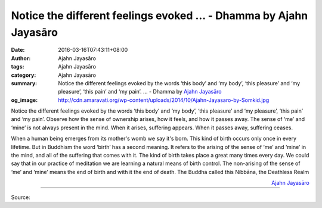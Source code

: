 Notice the different feelings evoked ... - Dhamma by Ajahn Jayasāro
###################################################################

:date: 2016-03-16T07:43:11+08:00
:author: Ajahn Jayasāro
:tags: Ajahn Jayasāro
:category: Ajahn Jayasāro
:summary: Notice the different feelings evoked by the words ‘this body’ and ‘my body’, ‘this pleasure’ and ‘my pleasure’, ‘this pain’ and ‘my pain’. ...
          - Dhamma by `Ajahn Jayasāro`_
:og_image: http://cdn.amaravati.org/wp-content/uploads/2014/10/Ajahn-Jayasaro-by-Somkid.jpg

Notice the different feelings evoked by the words ‘this body’ and ‘my body’,
‘this pleasure’ and ‘my pleasure’, ‘this pain’ and ‘my pain’. Observe how the
sense of ownership arises, how it feels, and how it passes away. The sense of
‘me’ and ‘mine’ is not always present in the mind. When it arises, suffering
appears. When it passes away, suffering ceases.

When a human being emerges from its mother's womb we say it's born. This kind of
birth occurs only once in every lifetime. But in Buddhism the word ‘birth’ has a
second meaning. It refers to the arising of the sense of ‘me’ and ‘mine’ in the
mind, and all of the suffering that comes with it. The kind of birth takes place
a great many times every day. We could say that in our practice of meditation we
are learning a natural means of birth control. The non-arising of the sense of
‘me’ and ‘mine’ means the end of birth and with it the end of death. The Buddha
called this Nibbāna, the Deathless Realm

.. container:: align-right

  `Ajahn Jayasāro`_

.. image:: https://scontent.fkhh1-1.fna.fbcdn.net/v/t1.0-9/74979_871069586335062_4656973331800085535_n.jpg?oh=abe3e90706c39289b19e308e939fe848&oe=5B21F9EA
   :align: center
   :alt: Notice the different feelings evoked

----

Source:

.. raw:: html

  <iframe src="https://www.facebook.com/plugins/post.php?href=https%3A%2F%2Fwww.facebook.com%2Fjayasaro.panyaprateep.org%2Fposts%2F871069586335062%3A0" width="auto" height="502" style="border:none;overflow:hidden" scrolling="no" frameborder="0" allowTransparency="true"></iframe>

.. _Ajahn Jayasāro: http://www.amaravati.org/biographies/ajahn-jayasaro/
